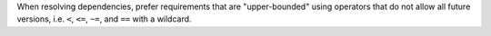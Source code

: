 When resolving dependencies, prefer requirements that are "upper-bounded" using
operators that do not allow all future versions, i.e. ``<``, ``<=``, ``~=``,
and ``==`` with a wildcard.
